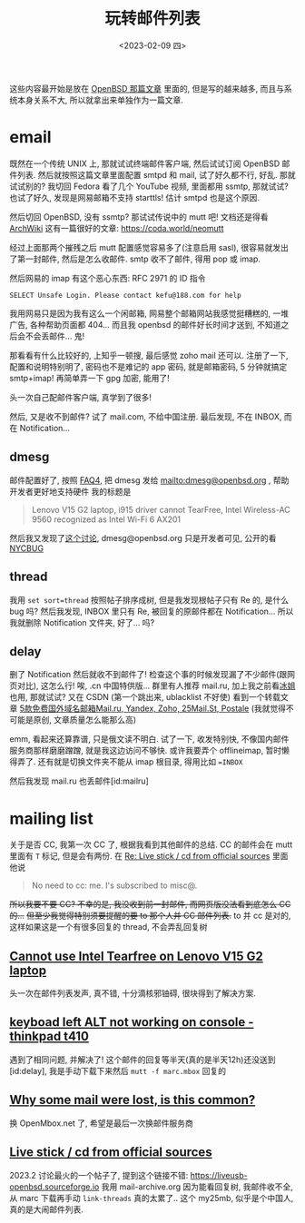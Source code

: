 #+TITLE: 玩转邮件列表
#+DESCRIPTION: 不只是支线任务
#+DATE: <2023-02-09 四>

这些内容最开始是放在 [[./whatif_openbsd.org][OpenBSD 那篇文章]] 里面的,
但是写的越来越多, 而且与系统本身关系不大, 所以就拿出来单独作为一篇文章.

* email
:PROPERTIES:
:CUSTOM_ID: email
:END:

既然在一个传统 UNIX 上, 那就试试终端邮件客户端, 然后试试订阅 OpenBSD 邮件列表.
然后就按照这篇文章里面配置 smtpd 和 mail,
试了好久都不行, 好乱.
那就试试别的? 我切回 Fedora 看了几个 YouTube 视频, 里面都用 ssmtp, 那就试试?
也试了好久, 发现是网易邮箱不支持 starttls! 估计 smtpd 也是这个原因.

然后切回 OpenBSD, 没有 ssmtp? 那试试传说中的 mutt 吧!
文档还是得看 [[https://wiki.archlinux.org/title/Mutt][ArchWiki]]
这有一篇很好的文章: https://coda.world/neomutt

经过上面那两个摧残之后 mutt 配置感觉容易多了(注意启用 sasl), 很容易就发出了第一封邮件, 然后是怎么收邮件.
smtp 收不了邮件, 得用 pop 或 imap.

然后网易的 imap 有这个恶心东西: RFC 2971 的 ID 指令
#+BEGIN_EXAMPLE
SELECT Unsafe Login. Please contact kefu@188.com for help
#+END_EXAMPLE
我用网易只是因为我有这么一个闲邮箱,
网易整个邮箱网站我感觉挺糟糕的, 一堆广告, 各种帮助页面都 404...
而且我 openbsd 的邮件好长时间才送到, 不知道之后会不会丢邮件...
鬼!

那看看有什么比较好的, 上知乎一顿搜, 最后感觉 zoho mail 还可以.
注册了一下, 配置和说明特别明了,
密码也不是难记的 app 密码, 就是邮箱密码, 5 分钟就搞定 smtp+imap!
再简单弄一下 gpg 加密, 能用了!

头一次自己配邮件客户端, 真学到了很多!

然后, 又是收不到邮件? 试了 mail.com, 不给中国注册. 
最后发现, 不在 INBOX, 而在 Notification...

** dmesg
邮件配置好了, 按照 [[https://www.openbsd.org/faq/faq4.html#SendDmesg][FAQ4]], 把 dmesg 发给 mailto:dmesg@openbsd.org , 帮助开发者更好地支持硬件
我的标题是
#+BEGIN_QUOTE
Lenovo V15 G2 laptop, i915 driver cannot TearFree, Intel Wireless-AC 9560 recognized as Intel Wi-Fi 6 AX201
#+END_QUOTE

然后我又发现了[[https://www.mail-archive.com/misc@openbsd.org/msg162300.html][这个讨论]], dmesg@openbsd.org 只是开发者可见, 公开的看 [[https://dmesgd.nycbug.org/index.cgi][NYCBUG]]

** thread
我用 =set sort=thread= 按照帖子排序成树,
但是我发现根帖子只有 Re 的, 是什么 bug 吗?
然后我发现, INBOX 里只有 Re, 被回复的原邮件都在 Notification...
所以我就删除 Notification 文件夹, 好了... 吗?

** delay
:PROPERTIES:
:ID: delay
:END:

删了 Notification 然后就收不到邮件了!
检查这个事的时候发现漏了不少邮件(跟网页对比), 这怎么行!
唉, .cn 中国特供版...
群里有人推荐 mail.ru, 加上我之前看[[https://iceguye.com][冰姐]]也用, 那就试试?
又在 CSDN (第一个跳出来, ublacklist 不好使) 看到一个转载文章 [[https://web.archive.org/web/20220817110804/https://bawodu.com/zoho-mail-ru-yandex/][5款免费国外域名邮箱Mail.ru, Yandex, Zoho, 25Mail.St, Postale]]
(我就觉得不可能是原创, 文章质量怎么能那么高)

emm, 看起来还算靠谱, 只是俄文读不明白.
试了一下, 收发特别快, 不像国内邮件服务商那样磨磨蹭蹭, 就是我这边访问不够快.
或许我要弄个 offlineimap, 暂时懒得弄了.
还有就是切换文件夹不能从 imap 根目录, 得用比如 ==INBOX=

然后我发现 mail.ru 也丢邮件[id:mailru]

* mailing list
:PROPERTIES:
:CUSTOM_ID: list
:END:

关于是否 CC, 我第一次 CC 了, 根据我看到其他邮件的总结.
CC 的邮件会在 mutt 里面有 =T= 标记, 但是会有两份.
在 [[https://marc.info/?l=openbsd-misc&m=167553523126610&w=2][Re: Live stick / cd from official sources]] 里面他说
#+BEGIN_QUOTE
No need to cc: me. I's subscribed to misc@.
#+END_QUOTE
+所以我要不要 CC? 不幸的是, 我没收到前一封邮件, 而网页版没法看到底怎么 CC 的...+
+但至少我觉得特别须要提醒的要 to 那个人并 CC 邮件列表.+
to 并 cc 是对的, 这样如果这是一个有很多回复的 thread, 不会弄乱回复树

** [[https://marc.info/?t=167575668100001&r=1&w=2][Cannot use Intel Tearfree on Lenovo V15 G2 laptop]]
:PROPERTIES:
:CUSTOM_ID: intel
:END:
头一次在邮件列表发声, 真不错, 十分滴核邪铀碍, 很块得到了解决方案.
** [[https://marc.info/?t=167576751200001&r=1&w=2][keyboad left ALT not working on console - thinkpad t410]]
遇到了相同问题, 并解决了!
这个邮件的回复等半天(真的是半天12h)还没送到[id:delay], 我是手动下载下来然后 =mutt -f marc.mbox= 回复的
** [[https://marc.info/?t=167599483300001&r=1&w=2][Why some mail were lost, is this common?]]
:PROPERTIES:
:CUSTOM_ID: mailru
:END:
换 OpenMbox.net 了, 希望是最后一次换邮件服务商
** [[https://www.mail-archive.com/misc@openbsd.org/msg184084.html][Live stick / cd from official sources]]
2023.2 讨论最火的一个帖子了, 提到这个链接不错: https://liveusb-openbsd.sourceforge.io
我用 mail-archive.org 因为能看回复树, 我邮件收不全, 从 marc 下载再手动 =link-threads= 真的太累了..
这个 my25mb, 似乎是个中国人, 真的是大闹邮件列表.



